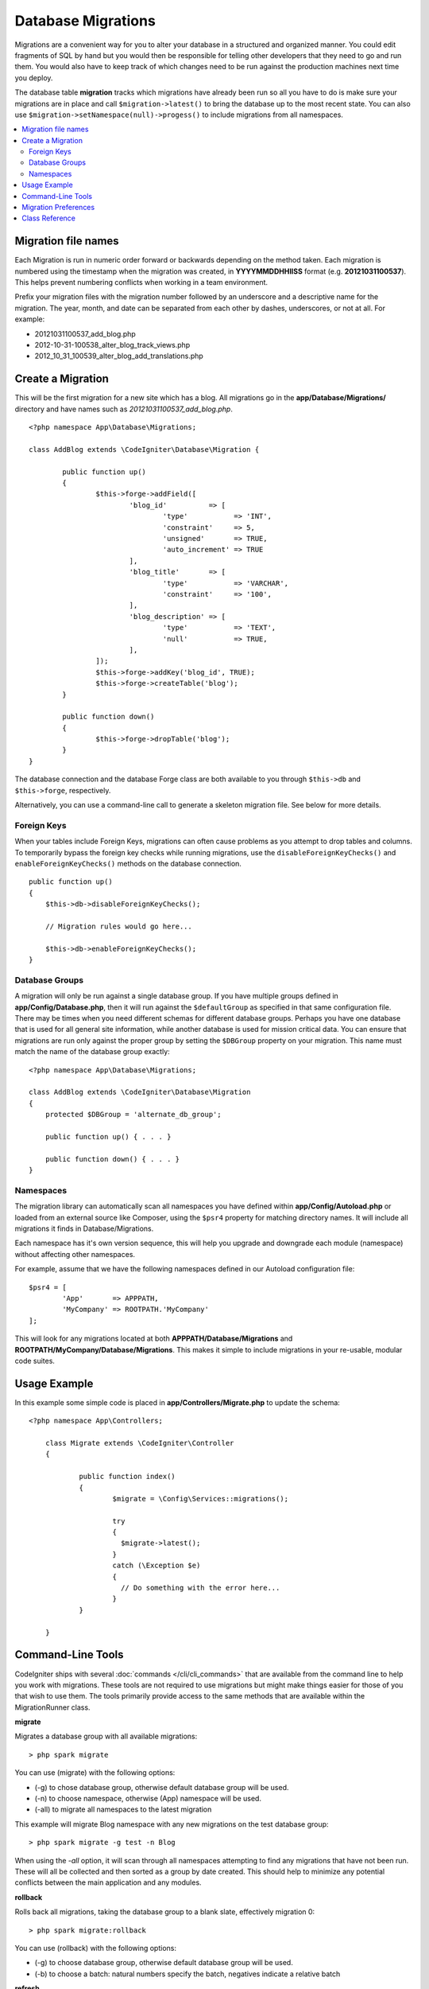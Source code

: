 ###################
Database Migrations
###################

Migrations are a convenient way for you to alter your database in a
structured and organized manner. You could edit fragments of SQL by hand
but you would then be responsible for telling other developers that they
need to go and run them. You would also have to keep track of which changes
need to be run against the production machines next time you deploy.

The database table **migration** tracks which migrations have already been
run so all you have to do is make sure your migrations are in place and
call ``$migration->latest()`` to bring the database up to the most recent
state. You can also use ``$migration->setNamespace(null)->progess()`` to
include migrations from all namespaces.

.. contents::
  :local:

.. raw:: html

  <div class="custom-index container"></div>

********************
Migration file names
********************

Each Migration is run in numeric order forward or backwards depending on the
method taken. Each migration is numbered using the timestamp when the migration
was created, in **YYYYMMDDHHIISS** format (e.g. **20121031100537**). This
helps prevent numbering conflicts when working in a team environment.

Prefix your migration files with the migration number followed by an underscore
and a descriptive name for the migration. The year, month, and date can be separated
from each other by dashes, underscores, or not at all. For example:

* 20121031100537_add_blog.php
* 2012-10-31-100538_alter_blog_track_views.php
* 2012_10_31_100539_alter_blog_add_translations.php


******************
Create a Migration
******************

This will be the first migration for a new site which has a blog. All
migrations go in the **app/Database/Migrations/** directory and have names such
as *20121031100537_add_blog.php*.
::

	<?php namespace App\Database\Migrations;

	class AddBlog extends \CodeIgniter\Database\Migration {

		public function up()
		{
			$this->forge->addField([
				'blog_id'          => [
					'type'           => 'INT',
					'constraint'     => 5,
					'unsigned'       => TRUE,
					'auto_increment' => TRUE
				],
				'blog_title'       => [
					'type'           => 'VARCHAR',
					'constraint'     => '100',
				],
				'blog_description' => [
					'type'           => 'TEXT',
					'null'           => TRUE,
				],
			]);
			$this->forge->addKey('blog_id', TRUE);
			$this->forge->createTable('blog');
		}

		public function down()
		{
			$this->forge->dropTable('blog');
		}
	}

The database connection and the database Forge class are both available to you through
``$this->db`` and ``$this->forge``, respectively.

Alternatively, you can use a command-line call to generate a skeleton migration file. See
below for more details.

Foreign Keys
============

When your tables include Foreign Keys, migrations can often cause problems as you attempt to drop tables and columns.
To temporarily bypass the foreign key checks while running migrations, use the ``disableForeignKeyChecks()`` and
``enableForeignKeyChecks()`` methods on the database connection.

::

    public function up()
    {
        $this->db->disableForeignKeyChecks();

        // Migration rules would go here...

        $this->db->enableForeignKeyChecks();
    }

Database Groups
===============

A migration will only be run against a single database group. If you have multiple groups defined in
**app/Config/Database.php**, then it will run against the ``$defaultGroup`` as specified
in that same configuration file. There may be times when you need different schemas for different
database groups. Perhaps you have one database that is used for all general site information, while
another database is used for mission critical data. You can ensure that migrations are run only
against the proper group by setting the ``$DBGroup`` property on your migration. This name must
match the name of the database group exactly::

    <?php namespace App\Database\Migrations;

    class AddBlog extends \CodeIgniter\Database\Migration
    {
        protected $DBGroup = 'alternate_db_group';

        public function up() { . . . }

        public function down() { . . . }
    }

Namespaces
==========

The migration library can automatically scan all namespaces you have defined within
**app/Config/Autoload.php** or loaded from an external source like Composer, using
the ``$psr4`` property for matching directory names. It will include all migrations
it finds in Database/Migrations.

Each namespace has it's own version sequence, this will help you upgrade and downgrade each module (namespace) without affecting other namespaces.

For example, assume that we have the following namespaces defined in our Autoload
configuration file::

	$psr4 = [
		'App'       => APPPATH,
		'MyCompany' => ROOTPATH.'MyCompany'
	];

This will look for any migrations located at both **APPPATH/Database/Migrations** and
**ROOTPATH/MyCompany/Database/Migrations**. This makes it simple to include migrations in your
re-usable, modular code suites.

*************
Usage Example
*************

In this example some simple code is placed in **app/Controllers/Migrate.php**
to update the schema::

    <?php namespace App\Controllers;

	class Migrate extends \CodeIgniter\Controller
	{

		public function index()
		{
			$migrate = \Config\Services::migrations();

			try
			{
			  $migrate->latest();
			}
			catch (\Exception $e)
			{
			  // Do something with the error here...
			}
		}

	}

*******************
Command-Line Tools
*******************
CodeIgniter ships with several :doc:`commands </cli/cli_commands>` that are available from the command line to help
you work with migrations. These tools are not required to use migrations but might make things easier for those of you
that wish to use them. The tools primarily provide access to the same methods that are available within the MigrationRunner class.

**migrate**

Migrates a database group with all available migrations::

    > php spark migrate

You can use (migrate) with the following options:

- (-g) to chose database group, otherwise default database group will be used.
- (-n) to choose namespace, otherwise (App) namespace will be used.
- (-all) to migrate all namespaces to the latest migration

This example will migrate Blog namespace with any new migrations on the test database group::

    > php spark migrate -g test -n Blog

When using the `-all` option, it will scan through all namespaces attempting to find any migrations that have
not been run. These will all be collected and then sorted as a group by date created. This should help
to minimize any potential conflicts between the main application and any modules.

**rollback**

Rolls back all migrations, taking the database group to a blank slate, effectively migration 0::

  > php spark migrate:rollback

You can use (rollback) with the following options:

- (-g) to choose database group, otherwise default database group will be used.
- (-b) to choose a batch: natural numbers specify the batch, negatives indicate a relative batch

**refresh**

Refreshes the database state by first rolling back all migrations, and then migrating all::

  > php spark migrate:refresh

You can use (refresh) with the following options:

- (-g) to choose database group, otherwise default database group will be used.
- (-n) to choose namespace, otherwise (App) namespace will be used.
- (-all) to refresh all namespaces

**status**

Displays a list of all migrations and the date and time they ran, or '--' if they have not been run::

  > php spark migrate:status
  Filename               Migrated On
  First_migration.php    2016-04-25 04:44:22

You can use (status) with the following options:

- (-g) to choose database group, otherwise default database group will be used.

**create**

Creates a skeleton migration file in **app/Database/Migrations**.
It automatically prepends the current timestamp. The class name it
creates is the Pascal case version of the filename.

  > php spark migrate:create [filename]


You can use (create) with the following options:

- (-n) to choose namespace, otherwise (App) namespace will be used.

*********************
Migration Preferences
*********************

The following is a table of all the config options for migrations, available in **app/Config/Migrations.php**.

========================== ====================== ========================== =============================================================
Preference                 Default                Options                    Description
========================== ====================== ========================== =============================================================
**enabled**                TRUE                   TRUE / FALSE               Enable or disable migrations.
**table**                  migrations             None                       The table name for storing the schema version number.
**timestampFormat**        Y-m-d-His\_                                        The format to use for timestamps when creating a migration.
========================== ====================== ========================== =============================================================

***************
Class Reference
***************

.. php:class:: CodeIgniter\\Database\\MigrationRunner

	.. php:method:: findMigrations()

		:returns:	An array of migration files
		:rtype:	array

		An array of migration filenames are returned that are found in the **path** property.

	.. php:method:: latest($group)

		:param	mixed	$group: database group name, if null default database group will be used.
		:returns:	TRUE on success, FALSE on failure
		:rtype:	bool

		This locates migrations for a namespace (or all namespaces), determines which migrations
		have not yet been run, and runs them in order of their version (namespaces intermingled).

	.. php:method:: regress($batch, $group)

		:param	mixed	$batch: previous batch to migrate down to; 1+ specifies the batch, 0 reverts all, negative refers to the relative batch (e.g. -3 means "three batches back")
		:param	mixed	$group: database group name, if null default database group will be used.
		:returns:	TRUE on success, FALSE on failure or no migrations are found
		:rtype:	bool

		Regress can be used to roll back changes to a previous state, batch by batch.
		::

			$migration->batch(5);
			$migration->batch(-1);

	.. php:method:: force($path, $namespace, $group)

		:param	mixed	$path:  path to a valid migration file.
		:param	mixed	$namespace: namespace of the provided migration.
		:param	mixed	$group: database group name, if null default database group will be used.
		:returns:	TRUE on success, FALSE on failure
		:rtype:	bool

		This forces a single file to migrate regardless of order or batches. Method "up" or "down" is detected based on whether it has already been migrated. **Note**: This method is recommended only for testing and could cause data consistency issues.

	.. php:method:: setNamespace($namespace)

	  :param  string  $namespace: application namespace.
	  :returns:   The current MigrationRunner instance
	  :rtype:     CodeIgniter\Database\MigrationRunner

	  Sets the path the library should look for migration files::

	    $migration->setNamespace($path)
	              ->latest();
	.. php:method:: setGroup($group)

	  :param  string  $group: database group name.
	  :returns:   The current MigrationRunner instance
	  :rtype:     CodeIgniter\Database\MigrationRunner

	  Sets the path the library should look for migration files::

	    $migration->setNamespace($path)
	              ->latest();
